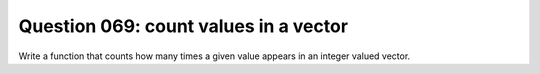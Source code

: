 Question 069: count values in a vector
""""""""""""""""""""""""""""""""""""""

Write a function that counts how many times a given value appears
in an integer valued vector.

